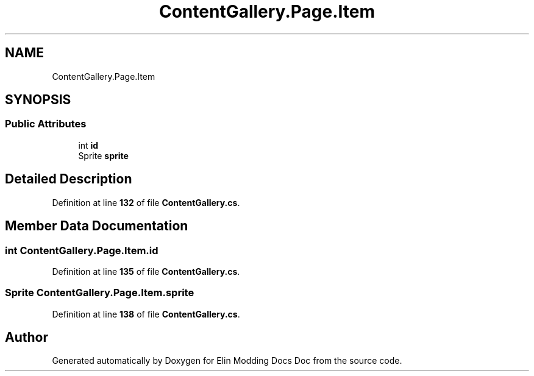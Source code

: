 .TH "ContentGallery.Page.Item" 3 "Elin Modding Docs Doc" \" -*- nroff -*-
.ad l
.nh
.SH NAME
ContentGallery.Page.Item
.SH SYNOPSIS
.br
.PP
.SS "Public Attributes"

.in +1c
.ti -1c
.RI "int \fBid\fP"
.br
.ti -1c
.RI "Sprite \fBsprite\fP"
.br
.in -1c
.SH "Detailed Description"
.PP 
Definition at line \fB132\fP of file \fBContentGallery\&.cs\fP\&.
.SH "Member Data Documentation"
.PP 
.SS "int ContentGallery\&.Page\&.Item\&.id"

.PP
Definition at line \fB135\fP of file \fBContentGallery\&.cs\fP\&.
.SS "Sprite ContentGallery\&.Page\&.Item\&.sprite"

.PP
Definition at line \fB138\fP of file \fBContentGallery\&.cs\fP\&.

.SH "Author"
.PP 
Generated automatically by Doxygen for Elin Modding Docs Doc from the source code\&.
